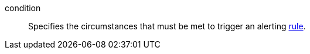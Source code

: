 [[glossary-condition]] condition::
Specifies the circumstances that must be met to trigger an alerting
<<glossary-rule,rule>>.
//Source: Kibana
